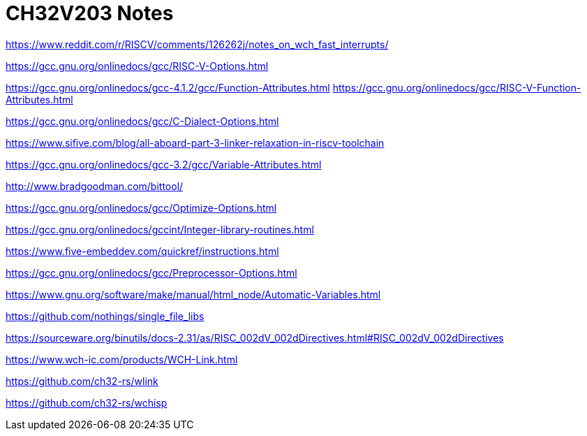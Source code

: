 = CH32V203 Notes

https://www.reddit.com/r/RISCV/comments/126262j/notes_on_wch_fast_interrupts/

https://gcc.gnu.org/onlinedocs/gcc/RISC-V-Options.html

https://gcc.gnu.org/onlinedocs/gcc-4.1.2/gcc/Function-Attributes.html
https://gcc.gnu.org/onlinedocs/gcc/RISC-V-Function-Attributes.html

https://gcc.gnu.org/onlinedocs/gcc/C-Dialect-Options.html

https://www.sifive.com/blog/all-aboard-part-3-linker-relaxation-in-riscv-toolchain

https://gcc.gnu.org/onlinedocs/gcc-3.2/gcc/Variable-Attributes.html

http://www.bradgoodman.com/bittool/

https://gcc.gnu.org/onlinedocs/gcc/Optimize-Options.html

https://gcc.gnu.org/onlinedocs/gccint/Integer-library-routines.html

https://www.five-embeddev.com/quickref/instructions.html


https://gcc.gnu.org/onlinedocs/gcc/Preprocessor-Options.html


https://www.gnu.org/software/make/manual/html_node/Automatic-Variables.html


https://github.com/nothings/single_file_libs


https://sourceware.org/binutils/docs-2.31/as/RISC_002dV_002dDirectives.html#RISC_002dV_002dDirectives


https://www.wch-ic.com/products/WCH-Link.html

https://github.com/ch32-rs/wlink

https://github.com/ch32-rs/wchisp
